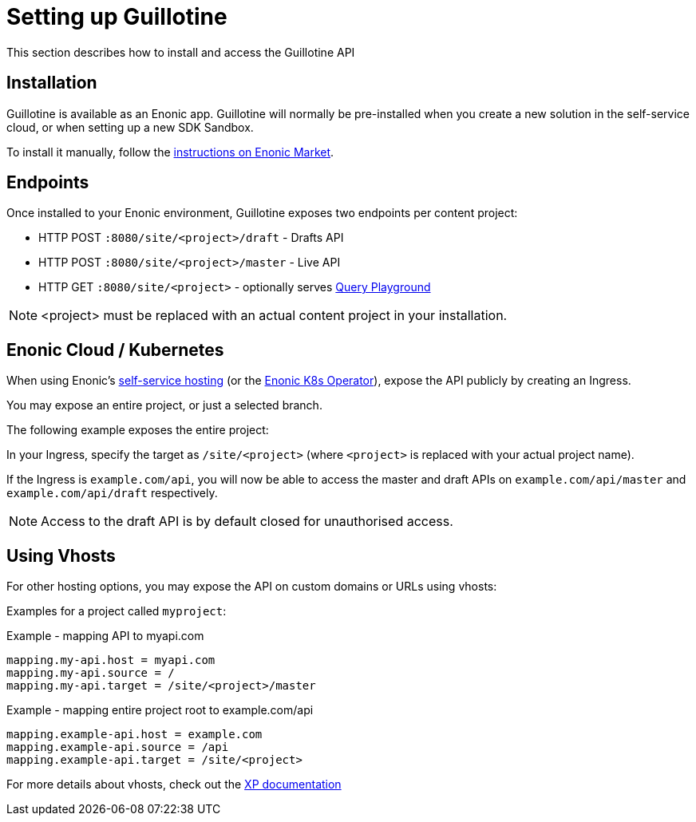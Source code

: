 = Setting up Guillotine

This section describes how to install and access the Guillotine API

== Installation

Guillotine is available as an Enonic app. Guillotine will normally be pre-installed when you create a new solution in the self-service cloud, or when setting up a new SDK Sandbox.

To install it manually, follow the https://market.enonic.com/vendors/enonic/guillotine-headless-cms[instructions on Enonic Market].

== Endpoints

Once installed to your Enonic environment, Guillotine exposes two endpoints per content project:

* HTTP POST `:8080/site/<project>/draft` - Drafts API
* HTTP POST `:8080/site/<project>/master` - Live API
* HTTP GET `:8080/site/<project>` - optionally serves <<playground#, Query Playground>>

NOTE: <project> must be replaced with an actual content project in your installation.

== Enonic Cloud / Kubernetes

When using Enonic's https://console.enonic.com/[self-service hosting^] (or the https://developer.enonic.com/docs/kubernetes-operator-for-xp[Enonic K8s Operator^]), expose the API publicly by creating an Ingress.

You may expose an entire project, or just a selected branch.

The following example exposes the entire project:

In your Ingress, specify the target as `/site/<project>` (where `<project>` is replaced with your actual project name).

If the Ingress is `example.com/api`, you will now be able to access the master and draft APIs on `example.com/api/master` and `example.com/api/draft` respectively.

NOTE: Access to the draft API is by default closed for unauthorised access.

== Using Vhosts

For other hosting options, you may expose the API on custom domains or URLs using vhosts:

Examples for a project called `myproject`:

.Example - mapping  API to myapi.com
[source,properties]
----
mapping.my-api.host = myapi.com
mapping.my-api.source = /
mapping.my-api.target = /site/<project>/master
----

.Example - mapping entire project root to example.com/api
[source,properties]
----
mapping.example-api.host = example.com
mapping.example-api.source = /api
mapping.example-api.target = /site/<project>
----

For more details about vhosts, check out the https://developer.enonic.com/docs/xp/stable/deployment/vhosts[XP documentation]


